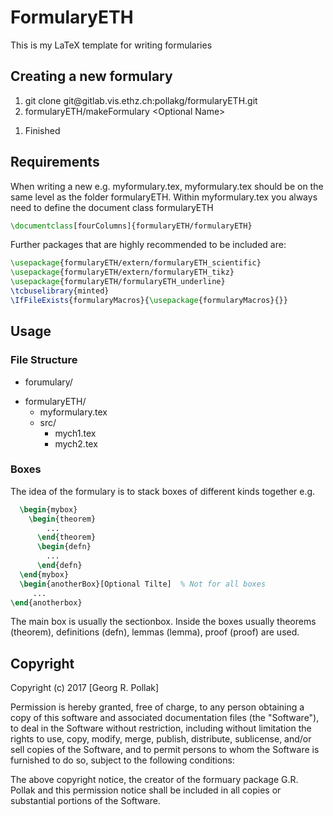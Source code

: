 * FormularyETH
	This is my LaTeX template for writing formularies
** Creating a new formulary
	1. git clone git@gitlab.vis.ethz.ch:pollakg/formularyETH.git
	2. formularyETH/makeFormulary <Optional Name>
  3. Finished  

** Requirements
	 When writing a new e.g. myformulary.tex, myformulary.tex should be on the same level
	 as the folder formularyETH.  
	 Within myformulary.tex you always need to define the document class formularyETH
	 #+BEGIN_SRC latex
		\documentclass[fourColumns]{formularyETH/formularyETH}
	 #+END_SRC
	 Further packages that are highly recommended to be included are:
	 #+BEGIN_SRC latex
		\usepackage{formularyETH/extern/formularyETH_scientific}
		\usepackage{formularyETH/extern/formularyETH_tikz}
		\usepackage{formularyETH/formularyETH_underline}
		\tcbuselibrary{minted}
		\IfFileExists{formularyMacros}{\usepackage{formularyMacros}{}}
	 #+END_SRC
** Usage
*** File Structure
		- forumulary/
      - formularyETH/
			- myformulary.tex
			- src/
				- mych1.tex
				- mych2.tex
			
*** Boxes
		The idea of the formulary is to stack boxes of different kinds together e.g.
		#+BEGIN_SRC latex
		\begin{mybox}
		  \begin{theorem}
			  ...
			\end{theorem}
			\begin{defn}
			  ...
			\end{defn}
		\end{mybox}
		\begin{anotherBox}[Optional Tilte]  % Not for all boxes
		   ...   
	  \end{anotherbox}  
		#+END_SRC
		The main box is usually the sectionbox.   
    Inside the boxes usually theorems (theorem), definitions (defn), lemmas (lemma), proof (proof)
		are used.
			
** Copyright
		Copyright (c) 2017 [Georg R. Pollak]  

		Permission is hereby granted, free of charge, to any person obtaining a copy
		of this software and associated documentation files (the "Software"), to deal
		in the Software without restriction, including without limitation the rights
		to use, copy, modify, merge, publish, distribute, sublicense, and/or sell
		copies of the Software, and to permit persons to whom the Software is
		furnished to do so, subject to the following conditions:

		The above copyright notice, the creator of the formuary package G.R. Pollak
		and this permission notice shall be included in all copies or substantial portions of the Software.
